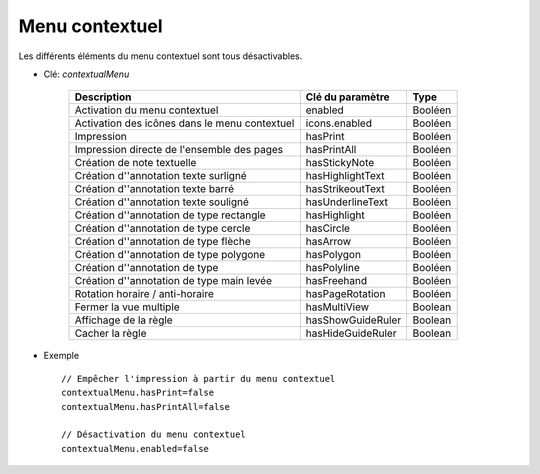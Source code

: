 Menu contextuel
================

Les différents éléments du menu contextuel sont tous désactivables.

* Clé: *contextualMenu*

    ==========================================================  ==================  =========
    Description                                                 Clé du paramètre    Type
    ==========================================================  ==================  =========
    Activation du menu contextuel                               enabled             Booléen
    Activation des icônes dans le menu contextuel               icons.enabled       Booléen
    Impression                                                  hasPrint            Booléen
    Impression directe de l'ensemble des pages                  hasPrintAll         Booléen
    Création de note textuelle                                  hasStickyNote       Booléen
    Création d''annotation texte surligné                        hasHighlightText    Booléen
    Création d''annotation texte barré                           hasStrikeoutText    Booléen
    Création d''annotation texte souligné                        hasUnderlineText    Booléen
    Création d''annotation de type rectangle                     hasHighlight        Booléen
    Création d''annotation de type cercle                        hasCircle           Booléen
    Création d''annotation de type flèche                        hasArrow            Booléen
    Création d''annotation de type polygone                      hasPolygon          Booléen
    Création d''annotation de type                               hasPolyline         Booléen
    Création d''annotation de type main levée                    hasFreehand         Booléen
    Rotation horaire / anti-horaire                             hasPageRotation     Booléen
    Fermer la vue multiple                                          hasMultiView        Boolean
    Affichage de la règle                                       hasShowGuideRuler   Boolean
    Cacher la règle                                             hasHideGuideRuler   Boolean
    ==========================================================  ==================  =========
    
* Exemple ::
    
    // Empêcher l'impression à partir du menu contextuel
    contextualMenu.hasPrint=false
    contextualMenu.hasPrintAll=false
     
    // Désactivation du menu contextuel
    contextualMenu.enabled=false
